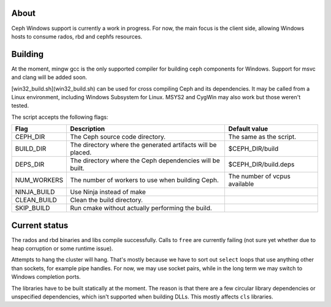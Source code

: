 About
-----

Ceph Windows support is currently a work in progress. For now, the main focus
is the client side, allowing Windows hosts to consume rados, rbd and cephfs
resources.

Building
--------

At the moment, mingw gcc is the only supported compiler for building ceph
components for Windows. Support for msvc and clang will be added soon.

[win32_build.sh](win32_build.sh) can be used for cross compiling Ceph and its
dependencies. It may be called from a Linux environment, including Windows
Subsystem for Linux. MSYS2 and CygWin may also work but those weren't tested.

The script accepts the following flags:

============  ===============================  ===============================
Flag          Description                      Default value
============  ===============================  ===============================
CEPH_DIR      The Ceph source code directory.  The same as the script.
BUILD_DIR     The directory where the          $CEPH_DIR/build
              generated artifacts will be
              placed.
DEPS_DIR      The directory where the Ceph     $CEPH_DIR/build.deps
              dependencies will be built.
NUM_WORKERS   The number of workers to use     The number of vcpus
              when building Ceph.              available
NINJA_BUILD   Use Ninja instead of make
CLEAN_BUILD   Clean the build directory.
SKIP_BUILD    Run cmake without actually
              performing the build.
============  ===============================  ===============================

Current status
--------------

The rados and rbd binaries and libs compile successfully. Calls to ``free``
are currently failing (not sure yet whether due to heap corruption or some
runtime issue).

Attempts to hang the cluster will hang. That's mostly because we have to sort
out ``select`` loops that use anything other than sockets, for example pipe
handles. For now, we may use socket pairs, while in the long term we may switch
to Windows completion ports.

The libraries have to be built statically at the moment. The reason is that
there are a few circular library dependencies or unspecified dependencies,
which isn't supported when building DLLs. This mostly affects ``cls`` libraries.
